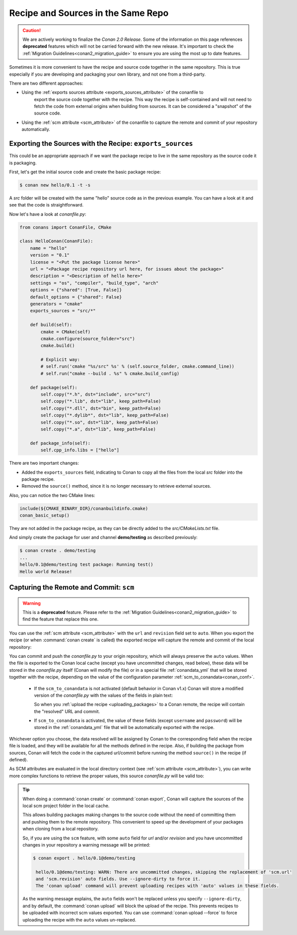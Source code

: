 .. _package_repo:

Recipe and Sources in the Same Repo
===================================

.. caution::

    We are actively working to finalize the *Conan 2.0 Release*. Some of the information on this page references
    **deprecated** features which will not be carried forward with the new release. It's important to check the 
    :ref:`Migration Guidelines<conan2_migration_guide>` to ensure you are using the most up to date features.

Sometimes it is more convenient to have the recipe and source code together in the same repository.
This is true especially if you are developing and packaging your own library, and not one from a third-party.

There are two different approaches:

- Using the :ref:`exports sources attribute <exports_sources_attribute>` of the conanfile to
   export the source code together with the recipe. This way the recipe is self-contained and will
   not need to fetch the code from external origins when building from sources. It can be considered
   a "snapshot" of the source code.
-  Using the :ref:`scm attribute <scm_attribute>` of the conanfile to capture the remote and
   commit of your repository automatically.


Exporting the Sources with the Recipe: ``exports_sources``
----------------------------------------------------------

This could be an appropriate approach if we want the package recipe to live in the same repository
as the source code it is packaging.

First, let's get the initial source code and create the basic package recipe:

.. code-block:: bash

    $ conan new hello/0.1 -t -s

A *src* folder will be created with the same "hello" source code as in the previous example. You
can have a look at it and see that the code is straightforward.

Now let's have a look at *conanfile.py*:

.. code-block:: python

    from conans import ConanFile, CMake

    class HelloConan(ConanFile):
        name = "hello"
        version = "0.1"
        license = "<Put the package license here>"
        url = "<Package recipe repository url here, for issues about the package>"
        description = "<Description of hello here>"
        settings = "os", "compiler", "build_type", "arch"
        options = {"shared": [True, False]}
        default_options = {"shared": False}
        generators = "cmake"
        exports_sources = "src/*"

        def build(self):
            cmake = CMake(self)
            cmake.configure(source_folder="src")
            cmake.build()

            # Explicit way:
            # self.run('cmake "%s/src" %s' % (self.source_folder, cmake.command_line))
            # self.run("cmake --build . %s" % cmake.build_config)

        def package(self):
            self.copy("*.h", dst="include", src="src")
            self.copy("*.lib", dst="lib", keep_path=False)
            self.copy("*.dll", dst="bin", keep_path=False)
            self.copy("*.dylib*", dst="lib", keep_path=False)
            self.copy("*.so", dst="lib", keep_path=False)
            self.copy("*.a", dst="lib", keep_path=False)

        def package_info(self):
            self.cpp_info.libs = ["hello"]

There are two important changes:

- Added the ``exports_sources`` field, indicating to Conan to copy all the files from the local *src*
  folder into the package recipe.
- Removed the ``source()`` method, since it is no longer necessary to retrieve external sources.

Also, you can notice the two CMake lines:

.. code-block:: cmake

    include(${CMAKE_BINARY_DIR}/conanbuildinfo.cmake)
    conan_basic_setup()

They are not added in the package recipe, as they can be directly added to the *src/CMakeLists.txt*
file.

And simply create the package for user and channel **demo/testing** as described previously:

.. code-block:: bash

    $ conan create . demo/testing
    ...
    hello/0.1@demo/testing test package: Running test()
    Hello world Release!

.. _scm_feature:

Capturing the Remote and Commit: ``scm``
----------------------------------------

.. warning::

    This is a **deprecated** feature. Please refer to the :ref:`Migration Guidelines<conan2_migration_guide>`
    to find the feature that replace this one.

You can use the :ref:`scm attribute <scm_attribute>` with the ``url`` and ``revision`` field set to ``auto``.
When you export the recipe (or when :command:`conan create` is called) the exported recipe will capture the
remote and commit of the local repository:

.. code-block:: python
   :emphasize-lines: 8-10

    import os
    from conans import ConanFile, CMake, tools

    class HelloConan(ConanFile):
        scm = {
            "type": "git",  # Use "type": "svn", if local repo is managed using SVN
            "subfolder": "hello",
            "url": "auto",
            "revision": "auto",
            "password": os.environ.get("SECRET", None)
        }
        ...

You can commit and push the *conanfile.py* to your origin repository, which will always preserve the ``auto``
values. When the file is exported to the Conan local cache (except you have uncommitted changes, read below),
these data will be stored in the *conanfile.py* itself (Conan will modify the file) or in a special file
:ref:`conandata_yml` that will be stored together with the recipe, depending on the value of the configuration
parameter :ref:`scm_to_conandata<conan_conf>`.

 * If the ``scm_to_conandata`` is not activated (default behavior in Conan v1.x) Conan will store a modified
   version of the *conanfile.py* with the values of the fields in plain text:

   .. code-block:: python
    :emphasize-lines: 8-10

        import os
        from conans import ConanFile, CMake, tools

        class HelloConan(ConanFile):
            scm = {
                "type": "git",
                "subfolder": "hello",
                "url": "https://github.com/conan-io/hello.git",
                "revision": "437676e15da7090a1368255097f51b1a470905a0",
                "password": "MY_SECRET"
            }
            ...

   So when you :ref:`upload the recipe <uploading_packages>` to a Conan remote, the recipe will contain
   the "resolved" URL and commit.

 * If ``scm_to_conandata`` is activated, the value of these fields (except ``username`` and ``password``) will
   be stored in the :ref:`conandata_yml` file that will be automatically exported with the recipe.

Whichever option you choose, the data resolved will be assigned by Conan to the corresponding field when the recipe
file is loaded, and they will be available for all the methods defined in the recipe. Also, if building the package
from sources, Conan will fetch the code in the captured url/commit before running the method ``source()`` in the
recipe (if defined).

As SCM attributes are evaluated in the local directory context (see :ref:`scm attribute <scm_attribute>`),
you can write more complex functions to retrieve the proper values, this source *conanfile.py* will
be valid too:

.. code-block:: python
   :emphasize-lines: 7, 8

    import os
    from conans import ConanFile, CMake, tools

    def get_remote_url():
         """ Get remote url regardless of the cloned directory """
         here = os.path.dirname(__file__)
         svn = tools.SVN(here)
         return svn.get_remote_url()

    class HelloConan(ConanFile):
         scm = {
            "type": "svn",
            "subfolder": "hello",
            "url": get_remote_url(),
            "revision": "auto"
         }
        ...

.. tip::

   When doing a :command:`conan create` or :command:`conan export`, Conan will capture the sources of the local scm project folder in the local cache.

   This allows building packages making changes to the source code without the need of committing them and pushing them to the remote
   repository. This convenient to speed up the development of your packages when cloning from a local repository.

   So, if you are using the ``scm`` feature, with some ``auto`` field for `url` and/or `revision` and you
   have uncommitted changes in your repository a warning message will be printed:

   .. code-block:: bash

     $ conan export . hello/0.1@demo/testing

      hello/0.1@demo/testing: WARN: There are uncommitted changes, skipping the replacement of 'scm.url'
      and 'scm.revision' auto fields. Use --ignore-dirty to force it.
      The 'conan upload' command will prevent uploading recipes with 'auto' values in these fields.

   As the warning message explains, the ``auto`` fields won't be replaced unless you specify ``--ignore-dirty``,
   and by default, the :command:`conan upload` will block the upload of the recipe. This prevents recipes
   to be uploaded with incorrect scm values exported.
   You can use :command:`conan upload --force` to force uploading the recipe with the ``auto`` values un-replaced.

